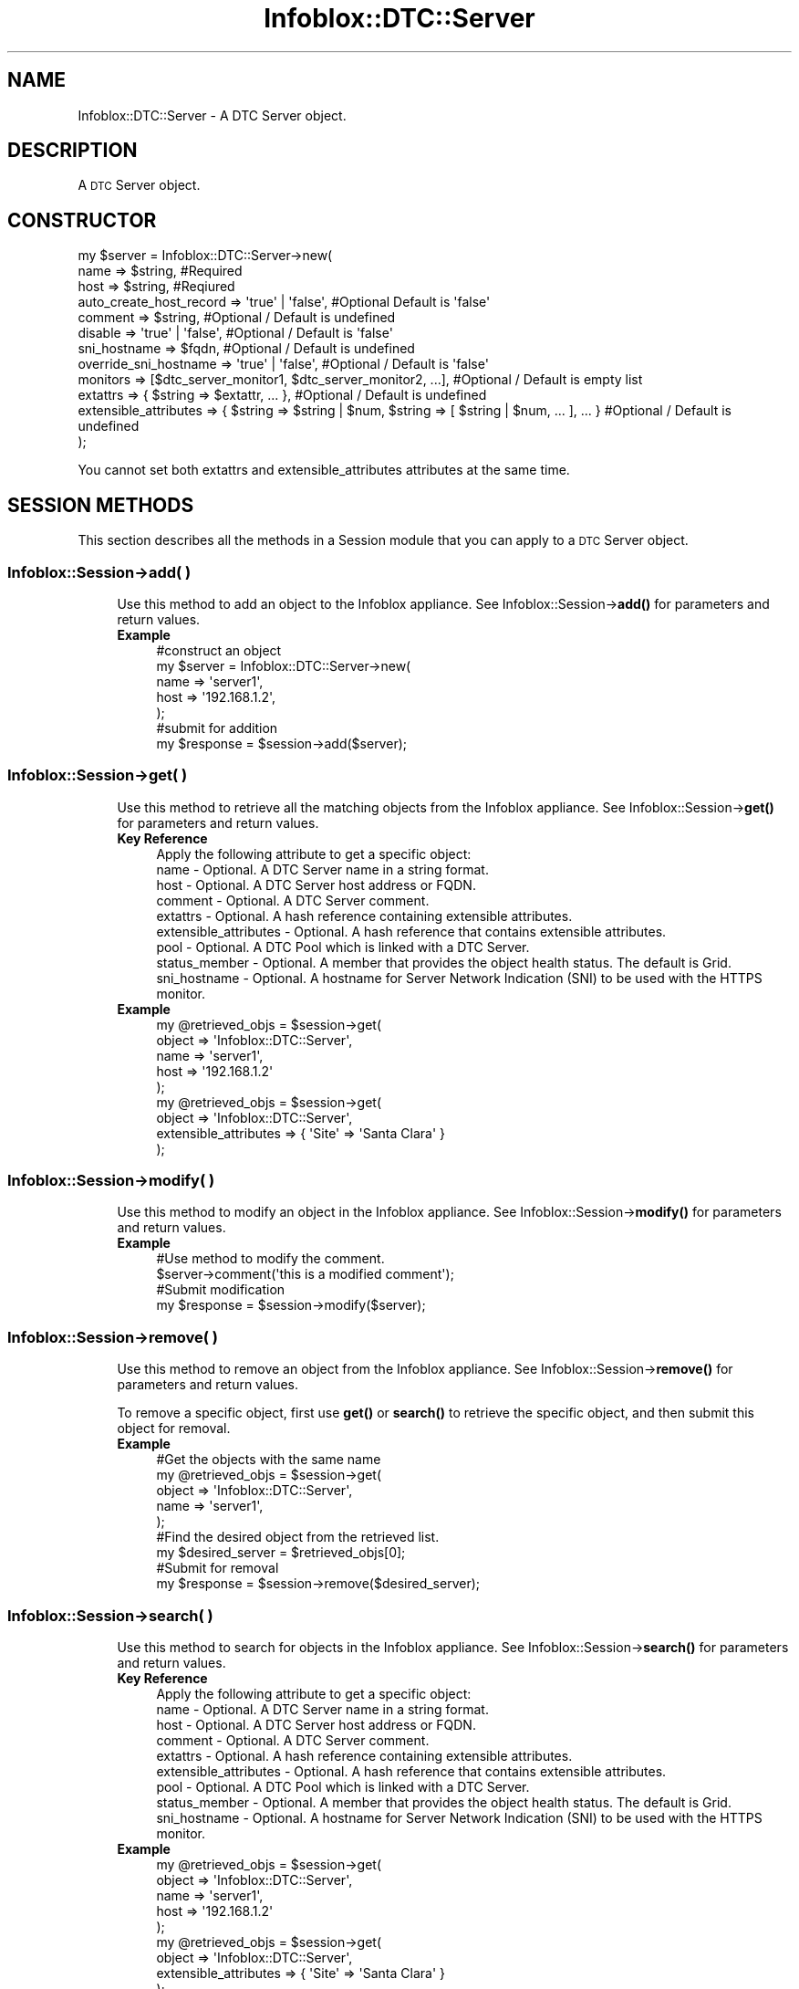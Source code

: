 .\" Automatically generated by Pod::Man 4.14 (Pod::Simple 3.40)
.\"
.\" Standard preamble:
.\" ========================================================================
.de Sp \" Vertical space (when we can't use .PP)
.if t .sp .5v
.if n .sp
..
.de Vb \" Begin verbatim text
.ft CW
.nf
.ne \\$1
..
.de Ve \" End verbatim text
.ft R
.fi
..
.\" Set up some character translations and predefined strings.  \*(-- will
.\" give an unbreakable dash, \*(PI will give pi, \*(L" will give a left
.\" double quote, and \*(R" will give a right double quote.  \*(C+ will
.\" give a nicer C++.  Capital omega is used to do unbreakable dashes and
.\" therefore won't be available.  \*(C` and \*(C' expand to `' in nroff,
.\" nothing in troff, for use with C<>.
.tr \(*W-
.ds C+ C\v'-.1v'\h'-1p'\s-2+\h'-1p'+\s0\v'.1v'\h'-1p'
.ie n \{\
.    ds -- \(*W-
.    ds PI pi
.    if (\n(.H=4u)&(1m=24u) .ds -- \(*W\h'-12u'\(*W\h'-12u'-\" diablo 10 pitch
.    if (\n(.H=4u)&(1m=20u) .ds -- \(*W\h'-12u'\(*W\h'-8u'-\"  diablo 12 pitch
.    ds L" ""
.    ds R" ""
.    ds C` ""
.    ds C' ""
'br\}
.el\{\
.    ds -- \|\(em\|
.    ds PI \(*p
.    ds L" ``
.    ds R" ''
.    ds C`
.    ds C'
'br\}
.\"
.\" Escape single quotes in literal strings from groff's Unicode transform.
.ie \n(.g .ds Aq \(aq
.el       .ds Aq '
.\"
.\" If the F register is >0, we'll generate index entries on stderr for
.\" titles (.TH), headers (.SH), subsections (.SS), items (.Ip), and index
.\" entries marked with X<> in POD.  Of course, you'll have to process the
.\" output yourself in some meaningful fashion.
.\"
.\" Avoid warning from groff about undefined register 'F'.
.de IX
..
.nr rF 0
.if \n(.g .if rF .nr rF 1
.if (\n(rF:(\n(.g==0)) \{\
.    if \nF \{\
.        de IX
.        tm Index:\\$1\t\\n%\t"\\$2"
..
.        if !\nF==2 \{\
.            nr % 0
.            nr F 2
.        \}
.    \}
.\}
.rr rF
.\" ========================================================================
.\"
.IX Title "Infoblox::DTC::Server 3"
.TH Infoblox::DTC::Server 3 "2018-06-05" "perl v5.32.0" "User Contributed Perl Documentation"
.\" For nroff, turn off justification.  Always turn off hyphenation; it makes
.\" way too many mistakes in technical documents.
.if n .ad l
.nh
.SH "NAME"
Infoblox::DTC::Server \- A DTC Server object.
.SH "DESCRIPTION"
.IX Header "DESCRIPTION"
A \s-1DTC\s0 Server object.
.SH "CONSTRUCTOR"
.IX Header "CONSTRUCTOR"
.Vb 12
\& my $server = Infoblox::DTC::Server\->new(
\&    name                    => $string,                                                               #Required
\&    host                    => $string,                                                               #Reqiured
\&    auto_create_host_record => \*(Aqtrue\*(Aq | \*(Aqfalse\*(Aq,                                                      #Optional Default is \*(Aqfalse\*(Aq
\&    comment                 => $string,                                                               #Optional / Default is undefined
\&    disable                 => \*(Aqtrue\*(Aq | \*(Aqfalse\*(Aq,                                                      #Optional / Default is \*(Aqfalse\*(Aq
\&    sni_hostname            => $fqdn,                                                                 #Optional / Default is undefined
\&    override_sni_hostname   => \*(Aqtrue\*(Aq | \*(Aqfalse\*(Aq,                                                      #Optional / Default is \*(Aqfalse\*(Aq
\&    monitors                => [$dtc_server_monitor1, $dtc_server_monitor2, ...],                     #Optional / Default is empty list
\&    extattrs                => { $string => $extattr, ... },                                          #Optional / Default is undefined
\&    extensible_attributes   => { $string => $string | $num, $string => [ $string | $num, ... ], ... } #Optional / Default is undefined
\& );
.Ve
.PP
You cannot set both extattrs and extensible_attributes attributes at the same time.
.SH "SESSION METHODS"
.IX Header "SESSION METHODS"
This section describes all the methods in a Session module that you can apply to a \s-1DTC\s0 Server object.
.SS "Infoblox::Session\->add( )"
.IX Subsection "Infoblox::Session->add( )"
.RS 4
Use this method to add an object to the Infoblox appliance. See Infoblox::Session\->\fBadd()\fR for parameters and return values.
.IP "\fBExample\fR" 4
.IX Item "Example"
.Vb 5
\& #construct an object
\& my $server = Infoblox::DTC::Server\->new(
\&    name  => \*(Aqserver1\*(Aq,
\&    host  => \*(Aq192.168.1.2\*(Aq,
\& );
\&
\& #submit for addition
\& my $response = $session\->add($server);
.Ve
.RE
.RS 4
.RE
.SS "Infoblox::Session\->get( )"
.IX Subsection "Infoblox::Session->get( )"
.RS 4
Use this method to retrieve all the matching objects from the Infoblox appliance. See Infoblox::Session\->\fBget()\fR for parameters and return values.
.IP "\fBKey Reference\fR" 4
.IX Item "Key Reference"
.Vb 1
\& Apply the following attribute to get a specific object:
\&
\&  name                  \- Optional. A DTC Server name in a string format.
\&  host                  \- Optional. A DTC Server host address or FQDN.
\&  comment               \- Optional. A DTC Server comment.
\&  extattrs              \- Optional. A hash reference containing extensible attributes.
\&  extensible_attributes \- Optional. A hash reference that contains extensible attributes.
\&  pool                  \- Optional. A DTC Pool which is linked with a DTC Server.
\&  status_member         \- Optional. A member that provides the object health status. The default is Grid.
\&  sni_hostname          \- Optional. A hostname for Server Network Indication (SNI) to be used with the HTTPS monitor.
.Ve
.IP "\fBExample\fR" 4
.IX Item "Example"
.Vb 5
\& my @retrieved_objs = $session\->get(
\&     object => \*(AqInfoblox::DTC::Server\*(Aq,
\&     name   => \*(Aqserver1\*(Aq,
\&     host   => \*(Aq192.168.1.2\*(Aq
\& );
\&
\& my @retrieved_objs = $session\->get(
\&     object => \*(AqInfoblox::DTC::Server\*(Aq,
\&     extensible_attributes => { \*(AqSite\*(Aq => \*(AqSanta Clara\*(Aq }
\& );
.Ve
.RE
.RS 4
.RE
.SS "Infoblox::Session\->modify( )"
.IX Subsection "Infoblox::Session->modify( )"
.RS 4
Use this method to modify an object in the Infoblox appliance. See Infoblox::Session\->\fBmodify()\fR for parameters and return values.
.IP "\fBExample\fR" 4
.IX Item "Example"
.Vb 4
\& #Use method to modify the comment.
\& $server\->comment(\*(Aqthis is a modified comment\*(Aq);
\& #Submit modification
\& my $response = $session\->modify($server);
.Ve
.RE
.RS 4
.RE
.SS "Infoblox::Session\->remove( )"
.IX Subsection "Infoblox::Session->remove( )"
.RS 4
Use this method to remove an object from the Infoblox appliance. See Infoblox::Session\->\fBremove()\fR for parameters and return values.
.Sp
To remove a specific object, first use \fBget()\fR or \fBsearch()\fR to retrieve the specific object, and then submit this object for removal.
.IP "\fBExample\fR" 4
.IX Item "Example"
.Vb 9
\& #Get the objects with the same name
\& my @retrieved_objs = $session\->get(
\&     object => \*(AqInfoblox::DTC::Server\*(Aq,
\&     name   => \*(Aqserver1\*(Aq,
\& );
\& #Find the desired object from the retrieved list.
\& my $desired_server = $retrieved_objs[0];
\& #Submit for removal
\& my $response = $session\->remove($desired_server);
.Ve
.RE
.RS 4
.RE
.SS "Infoblox::Session\->search( )"
.IX Subsection "Infoblox::Session->search( )"
.RS 4
Use this method to search for objects in the Infoblox appliance. See Infoblox::Session\->\fBsearch()\fR for parameters and return values.
.IP "\fBKey Reference\fR" 4
.IX Item "Key Reference"
.Vb 1
\& Apply the following attribute to get a specific object:
\&
\&  name                  \- Optional. A DTC Server name in a string format.
\&  host                  \- Optional. A DTC Server host address or FQDN.
\&  comment               \- Optional. A DTC Server comment.
\&  extattrs              \- Optional. A hash reference containing extensible attributes.
\&  extensible_attributes \- Optional. A hash reference that contains extensible attributes.
\&  pool                  \- Optional. A DTC Pool which is linked with a DTC Server.
\&  status_member         \- Optional. A member that provides the object health status. The default is Grid.
\&  sni_hostname          \- Optional. A hostname for Server Network Indication (SNI) to be used with the HTTPS monitor.
.Ve
.IP "\fBExample\fR" 4
.IX Item "Example"
.Vb 5
\& my @retrieved_objs = $session\->get(
\&     object => \*(AqInfoblox::DTC::Server\*(Aq,
\&     name   => \*(Aqserver1\*(Aq,
\&     host   => \*(Aq192.168.1.2\*(Aq
\& );
\&
\& my @retrieved_objs = $session\->get(
\&     object => \*(AqInfoblox::DTC::Server\*(Aq,
\&     extensible_attributes => { \*(AqSite\*(Aq => \*(AqSanta Clara\*(Aq }
\& );
.Ve
.RE
.RS 4
.RE
.SH "METHODS"
.IX Header "METHODS"
This section describes all the methods that you can use to set or retrieve the attribute values of the object.
.SS "auto_create_host_record( )"
.IX Subsection "auto_create_host_record( )"
.RS 4
Use this method to set or retrieve the flag that indicates whether the generation of resource records that represents the host is allowed or not.
.Sp
Include the specified parameter to set the attribute value. Omit the parameter to retrieve the attribute value.
.IP "\fBParameter\fR" 4
.IX Item "Parameter"
Specify 'true' to allow host record generation and 'false' to forbid it. The default value is 'true'.
.IP "\fBReturns\fR" 4
.IX Item "Returns"
If you specified a parameter, the method returns 'true' when the modification succeeds, and returns 'false' when the operation fails.
.Sp
If you did not specify a parameter, the method returns the attribute value.
.IP "\fBExample\fR" 4
.IX Item "Example"
.Vb 2
\& #get auto_create_host_record value
\& my $auto_create_host_record = $server\->auto_create_host_record();
\&
\& #modify auto_create_host_record value
\& $server\->auto_create_host_record(\*(Aqfalse\*(Aq);
.Ve
.RE
.RS 4
.RE
.SS "comment( )"
.IX Subsection "comment( )"
.RS 4
Use this method to set or retrieve a descriptive comment.
.Sp
Include the specified parameter to set the attribute value. Omit the parameter to retrieve the attribute value.
.IP "\fBParameter\fR" 4
.IX Item "Parameter"
The valid value is a comment in string format (\s-1UTF\-8\s0) with a maximum of 256 bytes.
.IP "\fBReturns\fR" 4
.IX Item "Returns"
If you specified a parameter, the method returns 'true' when the modification succeeds, and returns 'false' when the operation fails.
.Sp
If you did not specify a parameter, the method returns the attribute value.
.IP "\fBExample\fR" 4
.IX Item "Example"
.Vb 2
\& #get comment value
\& my $comment = $server\->comment();
\&
\& #modify comment value
\& $server\->comment(\*(Aqdesired comment\*(Aq);
.Ve
.RE
.RS 4
.RE
.SS "disable( )"
.IX Subsection "disable( )"
.RS 4
Use this method to enable or disable a \s-1DTC\s0 Server.
.Sp
Include the specified parameter to set the attribute value. Omit the parameter to retrieve the attribute value.
.IP "\fBParameter\fR" 4
.IX Item "Parameter"
Specify 'true' to disable a \s-1DTC\s0 Server or 'false' to enable it. The default value is 'false'.
.IP "\fBReturns\fR" 4
.IX Item "Returns"
If you specified a parameter, the method returns 'true' when the modification succeeds, and returns 'false' when the operation fails.
.Sp
If you did not specify a parameter, the method returns the attribute value.
.IP "\fBExample\fR" 4
.IX Item "Example"
.Vb 2
\& #get disable value
\& my $disable = $server\->disable();
\&
\& #modify disable value
\& $server\->disable(\*(Aqtrue\*(Aq);
.Ve
.RE
.RS 4
.RE
.SS "extattrs( )"
.IX Subsection "extattrs( )"
.RS 4
Use this method to set or retrieve the extensible attributes associated with a \s-1DTC\s0 Server object.
.Sp
Include the specified parameter to set the attribute value. Omit the parameter to retrieve the attribute value.
.IP "\fBParameter\fR" 4
.IX Item "Parameter"
Valid value is a hash reference containing the names of extensible attributes and their associated values (Infoblox::Grid::Extattr objects).
.IP "\fBReturns\fR" 4
.IX Item "Returns"
If you specified a parameter, the method returns 'true' when the modification succeeds, and returns 'false' when the operation fails.
.Sp
If you did not specify a parameter, the method returns the attribute value.
.IP "\fBExample\fR" 4
.IX Item "Example"
.Vb 2
\& #get extattrs value
\& my $ref_extattrs = $server\->extattrs();
\&
\& #Modify extattrs
\& $server\->extattrs({ \*(AqSite\*(Aq => $extattr1, \*(AqAdministrator\*(Aq => $extattr2 });
.Ve
.RE
.RS 4
.RE
.SS "extensible_attributes( )"
.IX Subsection "extensible_attributes( )"
.RS 4
Use this method to set or retrieve the extensible attributes associated with a \s-1DTC\s0 Server object.
.Sp
Include the specified parameter to set the attribute value. Omit the parameter to retrieve the attribute value.
.IP "\fBParameter\fR" 4
.IX Item "Parameter"
For valid values for extensible attributes, see Infoblox::Grid::ExtensibleAttributeDef/Extensible Attribute Values.
.IP "\fBReturns\fR" 4
.IX Item "Returns"
If you specified a parameter, the method returns 'true' when the modification succeeds, and returns 'false' when the operation fails.
.Sp
If you did not specify a parameter, the method returns the attribute value.
.IP "\fBExample\fR" 4
.IX Item "Example"
.Vb 2
\& #Get extensible attributes
\& my $ref_extensible_attributes = $server\->extensible_attributes();
\&
\& #Modify extensible attributes
\& $server\->extensible_attributes({\*(AqSite\*(Aq => \*(AqSanta Clara\*(Aq, \*(AqAdministrator\*(Aq => [\*(AqPeter\*(Aq, \*(AqTom\*(Aq]});
.Ve
.RE
.RS 4
.RE
.SS "health( )"
.IX Subsection "health( )"
.RS 4
Use this method to retrieve a \s-1DTC\s0 Server health information. This is a read-only attribute.
.IP "\fBParameter\fR" 4
.IX Item "Parameter"
None
.IP "\fBReturns\fR" 4
.IX Item "Returns"
The valid return value is an Infoblox::DTC::Health object.
.IP "\fBExample\fR" 4
.IX Item "Example"
.Vb 2
\& #get health value
\& my $health = $server\->health();
.Ve
.RE
.RS 4
.RE
.SS "host( )"
.IX Subsection "host( )"
.RS 4
Use this method to set or retrieve an address or \s-1FQDN\s0 of a \s-1DTC\s0 Server.
.Sp
Include the specified parameter to set the attribute value. Omit the parameter to retrieve the attribute value.
.IP "\fBParameter\fR" 4
.IX Item "Parameter"
The valid value is a string containing an address or \s-1FQDN\s0 of a \s-1DTC\s0 server.
.IP "\fBReturns\fR" 4
.IX Item "Returns"
If you specified a parameter, the method returns 'true' when the modification succeeds, and returns 'false' when the operation fails.
.Sp
If you did not specify a parameter, the method returns the attribute value.
.IP "\fBExample\fR" 4
.IX Item "Example"
.Vb 2
\& #get host value
\& my $host = $server\->host();
\&
\& #modify host value
\& $server\->host(\*(Aq192.168.1.2\*(Aq);
.Ve
.RE
.RS 4
.RE
.SS "monitors( )"
.IX Subsection "monitors( )"
.RS 4
Use this method to set or retrieve the list of \s-1DTC\s0 health monitors for the \s-1DTC\s0 Server.
.Sp
Include the specified parameter to set the attribute value. Omit the parameter to retrieve the attribute value.
.Sp
\&\fBParameters\fR
.Sp
The valid value is an array reference that contains Infoblox::DTC::Server::Monitor objects.
.Sp
\&\fBReturns\fR
.Sp
If you specified a parameter, the method returns 'true' when the modification succeeds, and returns 'false' when the operation fails.
.Sp
If you did not specify a parameter, the method returns the attribute value.
.Sp
\&\fBExample\fR
.Sp
.Vb 2
\& #get monitors value
\& my $monitors = $server\->monitors();
\&
\& #retrieve TCP monitor
\& my $tcp_monitor = $session\->get(
\&     object => \*(AqInfoblox::DTC::Monitor::TCP\*(Aq,
\&     name   => \*(Aqtcp_monitor\*(Aq,
\& );
\&
\& #construct DTC server monitor
\& my $monitor = Infoblox::DTC::Server::Monitor\->new(
\&     monitor => $tcp_monitor,
\&     host    => \*(Aq192.168.1.10\*(Aq,
\& );
\&
\& #modify monitors value
\& $server\->monitors([$monitor]);
.Ve
.RE
.SS "name( )"
.IX Subsection "name( )"
.RS 4
Use this method to set or retrieve the \s-1DTC\s0 Server name.
.Sp
Include the specified parameter to set the attribute value. Omit the parameter to retrieve the attribute value.
.IP "\fBParameter\fR" 4
.IX Item "Parameter"
Desired name in string format with a maximum of 256 bytes.
.IP "\fBReturns\fR" 4
.IX Item "Returns"
If you specified a parameter, the method returns 'true' when the modification succeeds, and returns 'false' when the operation fails.
.Sp
If you did not specify a parameter, the method returns the attribute value.
.IP "\fBExample\fR" 4
.IX Item "Example"
.Vb 2
\& #get name value
\& my $name = $server\->name();
\&
\& #modify name value
\& $server\->name(\*(Aqserver_name\*(Aq);
.Ve
.RE
.RS 4
.RE
.SS "sni_hostname( )"
.IX Subsection "sni_hostname( )"
.RS 4
Use this method to set or retrieve the hostname for Server Network Indication (\s-1SNI\s0) to be used with the \s-1HTTPS\s0 monitor.
.Sp
Setting this method to a defined value implicitly sets the override_sni_hostname method to 'true'. Setting the parameter to undefined causes the \s-1HTTPS\s0 monitor to use \s-1DTC\s0 server's hostname with \s-1SNI\s0 option and automatically resets the override_sni_hostname method to 'false'.
.Sp
Note that when sni_hostname is set to a defined value and override_sni_hostname is set to 'false', the last operation takes precedence.
Thus the sequence \f(CW$object\fR\->sni_hostname('sni\-host.infoblox.localdomain'); \f(CW$object\fR\->override_sni_hostname('false'); will set override_sni_hostname to 'false',
and the sequence \f(CW$object\fR\->override_sni_hostname('false'); \f(CW$object\fR\->sni_hostname('sni\-host.infoblox.localdomain'); will result in override_sni_hostname='true'.
.Sp
Include the specified parameter to set the attribute value. Omit the parameter to retrieve the attribute value.
.IP "\fBParameter\fR" 4
.IX Item "Parameter"
The valid value is the \s-1FQDN\s0 for the desired host in string format.
.IP "\fBReturns\fR" 4
.IX Item "Returns"
If you specified a parameter, the method returns 'true' when the modification succeeds, and returns 'false' when the operation fails.
.Sp
If you did not specify a parameter, the method returns the attribute value.
.IP "\fBExample\fR" 4
.IX Item "Example"
.Vb 2
\& #get sni_hostname value
\& my $sni_hostname = $server\->sni_hostname();
\&
\& #modify sni_hostname value
\& $server\->sni_hostname(\*(Aqsni\-host.infoblox.localdomain\*(Aq);
.Ve
.RE
.RS 4
.RE
.SS "override_sni_hostname( )"
.IX Subsection "override_sni_hostname( )"
.RS 4
The override_sni_hostname attribute controls whether the sni_hostname method values of the \s-1DTC\s0 server are used, instead of the \s-1DTC\s0 server name.
.Sp
The override_sni_hostname attribute can be specified explicitly. It is also set implicitly when sni_hostname is set to a defined value.
.Sp
Include the specified parameter to set the attribute value. Omit the parameter to retrieve the attribute value.
.IP "\fBParameter\fR" 4
.IX Item "Parameter"
Set the parameter to 'true' to allow usage of the sni_hostname. Set the parameter to 'false' to use the \s-1DTC\s0 server name with the \s-1SNI\s0 option.
.Sp
The default value of this parameter is 'false'.
.IP "\fBReturns\fR" 4
.IX Item "Returns"
If you specified a parameter, the method returns true when the modification succeeds, and returns false when the operation fails.
.Sp
If you did not specify a parameter, the method returns the attribute value.
.IP "\fBExample\fR" 4
.IX Item "Example"
.Vb 2
\& #Get override_sni_hostname value
\& my $override_sni_hostname = $server\->override_sni_hostname();
\&
\& #Modify override_sni_hostname value
\& $server\->override_sni_hostname(\*(Aqtrue\*(Aq);
.Ve
.RE
.RS 4
.RE
.SH "AUTHOR"
.IX Header "AUTHOR"
Infoblox Inc. <http://www.infoblox.com/>
.SH "SEE ALSO"
.IX Header "SEE ALSO"
Infoblox::Session, Infoblox::Session\->\fBadd()\fR, Infoblox::Session\->\fBget()\fR, Infoblox::Session\->\fBmodify()\fR, Infoblox::Session\->\fBremove()\fR, Infoblox::Session\->\fBsearch()\fR, Infoblox::Grid::Extattr, Infoblox::Grid::ExtensibleAttributeDef/Extensible Attribute Values, Infoblox::DTC::Health.
.SH "COPYRIGHT"
.IX Header "COPYRIGHT"
Copyright (c) 2017 Infoblox Inc.
.SH "POD ERRORS"
.IX Header "POD ERRORS"
Hey! \fBThe above document had some coding errors, which are explained below:\fR
.IP "Around line 398:" 4
.IX Item "Around line 398:"
You can't have =items (as at line 404) unless the first thing after the =over is an =item
.IP "Around line 436:" 4
.IX Item "Around line 436:"
=back without =over
